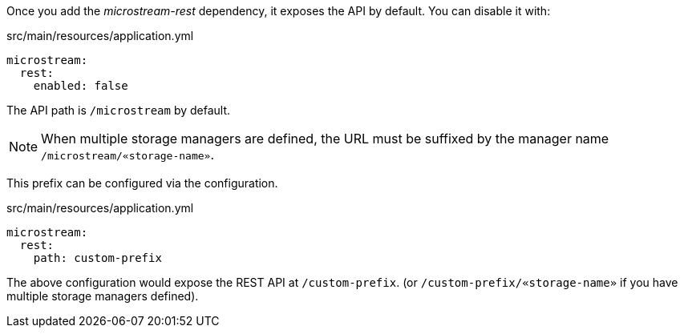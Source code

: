 Once you add the _microstream-rest_ dependency, it exposes the API by default. You can disable it with:

[source,yaml]
.src/main/resources/application.yml
----
microstream:
  rest:
    enabled: false
----

The API path is `/microstream` by default.

NOTE: When multiple storage managers are defined, the URL must be suffixed by the manager name `/microstream/«storage-name»`.

This prefix can be configured via the configuration.

[source,yaml]
.src/main/resources/application.yml
----
microstream:
  rest:
    path: custom-prefix
----

The above configuration would expose the REST API at `/custom-prefix`. (or `/custom-prefix/«storage-name»` if you have multiple storage managers defined).
